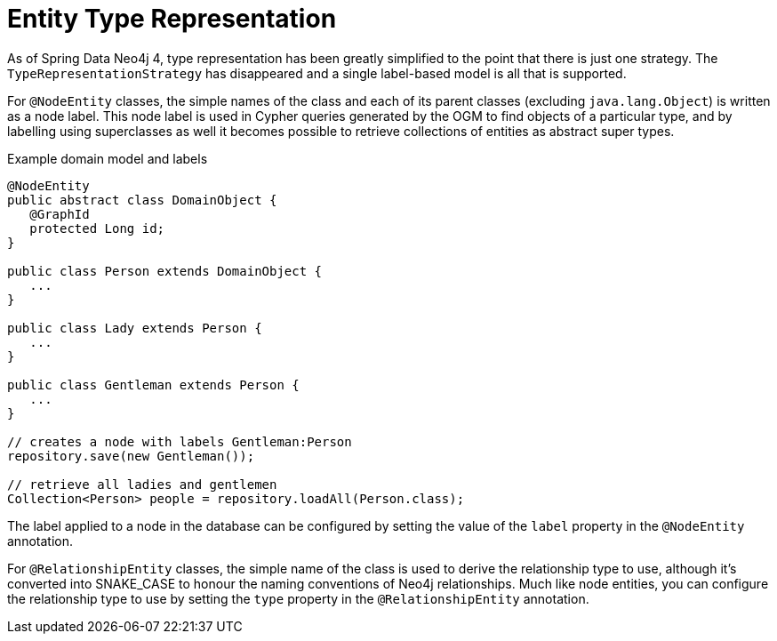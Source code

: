 [[reference_programming-model_typerepresentationstrategy]]
= Entity Type Representation

As of Spring Data Neo4j 4, type representation has been greatly simplified to the point that there is just one strategy.
The `TypeRepresentationStrategy` has disappeared and a single label-based model is all that is supported.

For `@NodeEntity` classes, the simple names of the class and each of its parent classes (excluding `java.lang.Object`)
is written as a node label.  
This node label is used in Cypher queries generated by the OGM to find objects of a particular type, and by labelling using superclasses as well it becomes possible to retrieve collections of entities as abstract super types.

.Example domain model and labels
[source,java]
----
@NodeEntity
public abstract class DomainObject {
   @GraphId
   protected Long id;
}

public class Person extends DomainObject {
   ...
}

public class Lady extends Person {
   ...
}

public class Gentleman extends Person {
   ...
}

// creates a node with labels Gentleman:Person
repository.save(new Gentleman());

// retrieve all ladies and gentlemen
Collection<Person> people = repository.loadAll(Person.class);
----

The label applied to a node in the database can be configured by setting the value of the `label` property in the `@NodeEntity` annotation.

For `@RelationshipEntity` classes, the simple name of the class is used to derive the relationship type to use, although it's converted into SNAKE_CASE to honour the naming conventions of Neo4j relationships.  
Much like node entities, you can configure the relationship type to use by setting the `type` property in the `@RelationshipEntity` annotation.
